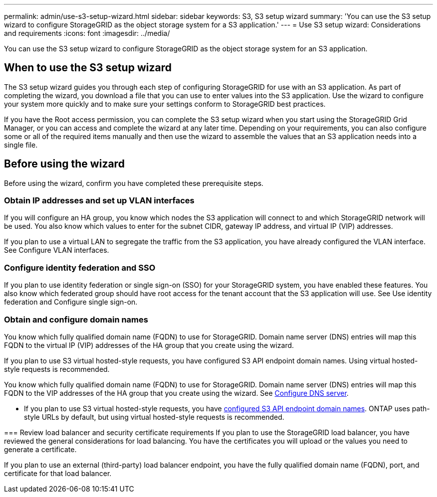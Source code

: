---
permalink: admin/use-s3-setup-wizard.html
sidebar: sidebar
keywords: S3, S3 setup wizard
summary: 'You can use the S3 setup wizard to configure StorageGRID as the object storage system for a S3 application.'
---
= Use S3 setup wizard: Considerations and requirements
:icons: font
:imagesdir: ../media/

[.lead]

You can use the S3 setup wizard to configure StorageGRID as the object storage system for an S3 application.

== When to use the S3 setup wizard

The S3 setup wizard guides you through each step of configuring StorageGRID for use with an S3 application. As part of completing the wizard, you download a file that you can use to enter values into the S3 application. Use the wizard to configure your system more quickly and to make sure your settings conform to StorageGRID best practices. 

If you have the Root access permission, you can complete the S3 setup wizard when you start using the StorageGRID Grid Manager, or you can access and complete the wizard at any later time. Depending on your requirements, you can also configure some or all of the required items manually and then use the wizard to assemble the values that an S3 application needs into a single file.

== Before using the wizard

Before using the wizard, confirm you have completed these prerequisite steps.

=== Obtain IP addresses and set up VLAN interfaces

If you will configure an HA group, you know which nodes the S3 application will connect to and which StorageGRID network will be used. You also know which values to enter for the subnet CIDR, gateway IP address, and virtual IP (VIP) addresses.

If you plan to use a virtual LAN to segregate the traffic from the S3 application, you have already configured the VLAN interface. See Configure VLAN interfaces.

=== Configure identity federation and SSO
If you plan to use identity federation or single sign-on (SSO) for your StorageGRID system, you have enabled these features. You also know which federated group should have root access for the tenant account that the S3 application will use. See Use identity federation and Configure single sign-on.

=== Obtain and configure domain names
You know which fully qualified domain name (FQDN) to use for StorageGRID. Domain name server (DNS) entries will map this FQDN to the virtual IP (VIP) addresses of the HA group that you create using the wizard.

If you plan to use S3 virtual hosted-style requests, you have configured S3 API endpoint domain names. Using virtual hosted-style requests is recommended.
=======
You know which fully qualified domain name (FQDN) to use for StorageGRID. Domain name server (DNS) entries will map this FQDN to the VIP addresses of the HA group that you create using the wizard. See xref:../fabricpool/configure-dns-server.adoc[Configure DNS server].

* If you plan to use S3 virtual hosted-style requests, you have xref:../admin/configuring-s3-api-endpoint-domain-names.adoc[configured S3 API endpoint domain names]. ONTAP uses path-style URLs by default, but using virtual hosted-style requests is recommended.

=== Review load balancer and security certificate requirements
If you plan to use the StorageGRID load balancer, you have reviewed the general considerations for load balancing. You have the certificates you will upload or the values you need to generate a certificate.

If you plan to use an external (third-party) load balancer endpoint, you have the fully qualified domain name (FQDN), port, and certificate for that load balancer.